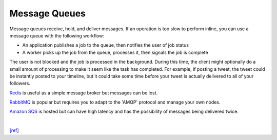 Message Queues
================

Message queues receive, hold, and deliver messages. If an operation is too slow to perform inline, you can use a message queue with the following workflow:

- An application publishes a job to the queue, then notifies the user of job status
- A worker picks up the job from the queue, processes it, then signals the job is complete

The user is not blocked and the job is processed in the background. During this time, the client might optionally do a small amount of processing to make it seem like the task has completed. For example, if posting a tweet, the tweet could be instantly posted to your timeline, but it could take some time before your tweet is actually delivered to all of your followers.

`Redis <https://redis.io/>`_ is useful as a simple message broker but messages can be lost.

`RabbitMQ <https://www.rabbitmq.com/>`_ is popular but requires you to adapt to the 'AMQP' protocol and manage your own nodes.

`Amazon SQS <https://aws.amazon.com/tw/sqs/>`_ is hosted but can have high latency and has the possibility of messages being delivered twice.




|

`[ref] <https://github.com/donnemartin/system-design-primer#cap-theorem>`_
